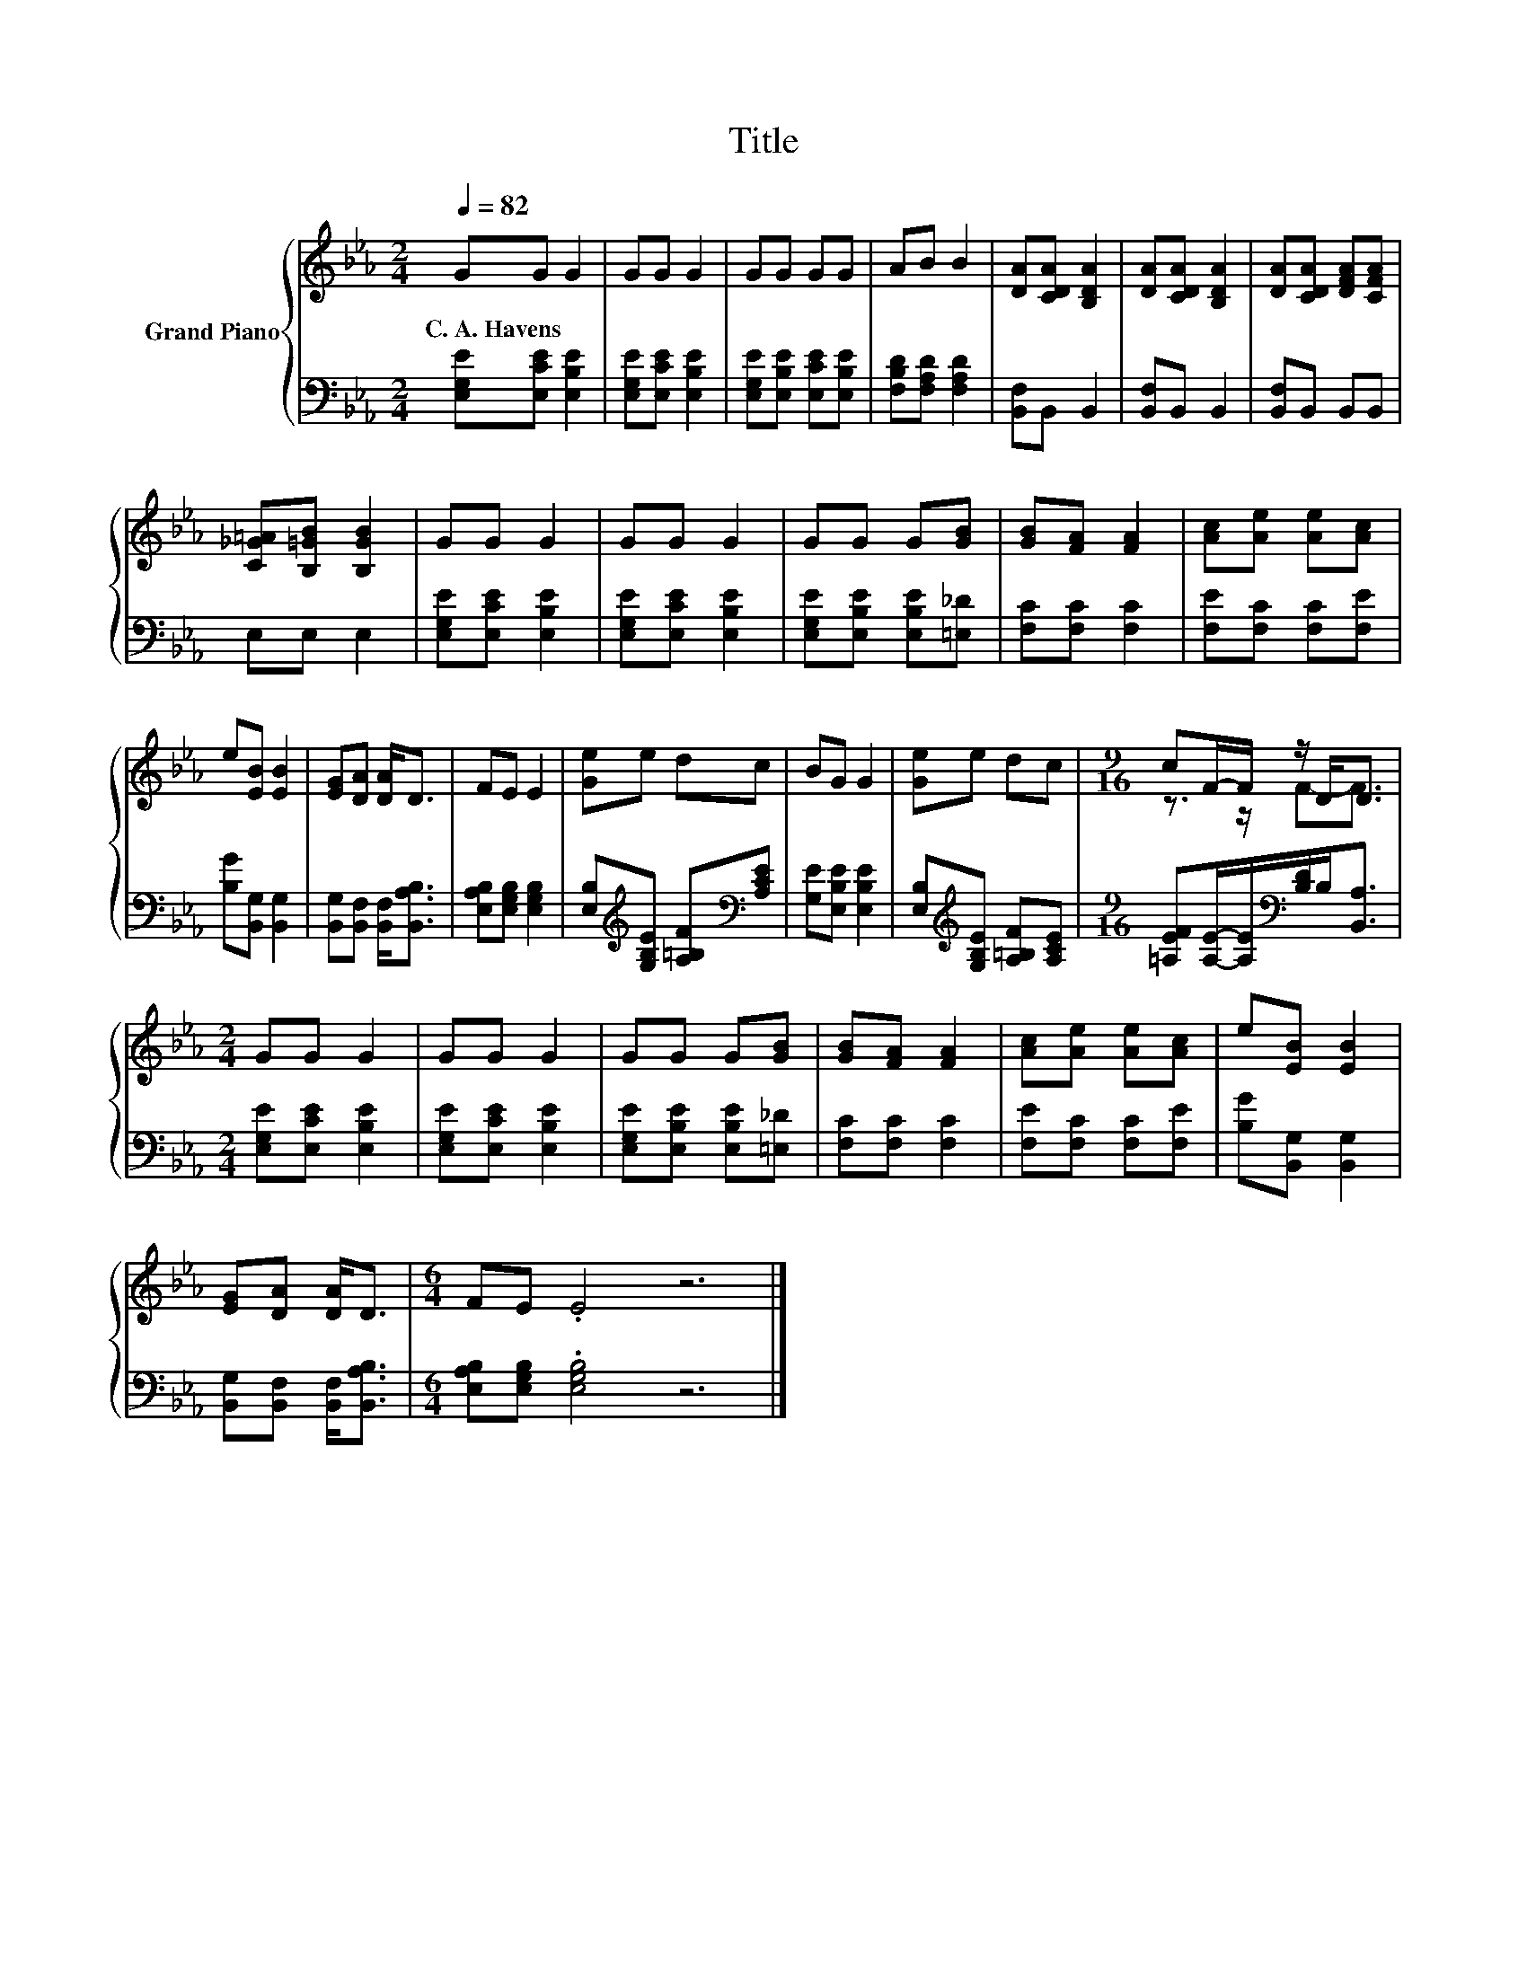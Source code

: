 X:1
T:Title
%%score { ( 1 3 ) | 2 }
L:1/8
Q:1/4=82
M:2/4
K:Eb
V:1 treble nm="Grand Piano"
V:3 treble 
V:2 bass 
V:1
 GG G2 | GG G2 | GG GG | AB B2 | [DA][CDA] [B,DA]2 | [DA][CDA] [B,DA]2 | [DA][CDA] [DFA][CFA] | %7
w: C.~A.~Havens * *|||||||
 [C_G=A][B,=GB] [B,GB]2 | GG G2 | GG G2 | GG G[GB] | [GB][FA] [FA]2 | [Ac][Ae] [Ae][Ac] | %13
w: ||||||
 e[EB] [EB]2 | [EG][DA] [DA]<D | FE E2 | [Ge]e dc | BG G2 | [Ge]e dc |[M:9/16] cF/-F/ z/ D<D | %20
w: |||||||
[M:2/4] GG G2 | GG G2 | GG G[GB] | [GB][FA] [FA]2 | [Ac][Ae] [Ae][Ac] | e[EB] [EB]2 | %26
w: ||||||
 [EG][DA] [DA]<D |[M:6/4] FE .E4 z6 |] %28
w: ||
V:2
 [E,G,E][E,CE] [E,B,E]2 | [E,G,E][E,CE] [E,B,E]2 | [E,G,E][E,B,E] [E,CE][E,B,E] | %3
 [F,B,D][F,A,D] [F,A,D]2 | [B,,F,]B,, B,,2 | [B,,F,]B,, B,,2 | [B,,F,]B,, B,,B,, | E,E, E,2 | %8
 [E,G,E][E,CE] [E,B,E]2 | [E,G,E][E,CE] [E,B,E]2 | [E,G,E][E,B,E] [E,B,E][=E,_D] | %11
 [F,C][F,C] [F,C]2 | [F,E][F,C] [F,C][F,E] | [B,G][B,,G,] [B,,G,]2 | %14
 [B,,G,][B,,F,] [B,,F,]<[B,,A,B,] | [E,A,B,][E,G,B,] [E,G,B,]2 | %16
 [E,B,][K:treble][G,B,E] [A,=B,F][K:bass][A,CE] | [G,E][E,B,E] [E,B,E]2 | %18
 [E,B,][K:treble][G,B,E] [A,=B,F][A,CE] |[M:9/16] [=A,EF][A,E]/-[A,E]/[K:bass][B,D]/B,<[B,,A,] | %20
[M:2/4] [E,G,E][E,CE] [E,B,E]2 | [E,G,E][E,CE] [E,B,E]2 | [E,G,E][E,B,E] [E,B,E][=E,_D] | %23
 [F,C][F,C] [F,C]2 | [F,E][F,C] [F,C][F,E] | [B,G][B,,G,] [B,,G,]2 | %26
 [B,,G,][B,,F,] [B,,F,]<[B,,A,B,] |[M:6/4] [E,A,B,][E,G,B,] .[E,G,B,]4 z6 |] %28
V:3
 x4 | x4 | x4 | x4 | x4 | x4 | x4 | x4 | x4 | x4 | x4 | x4 | x4 | x4 | x4 | x4 | x4 | x4 | x4 | %19
[M:9/16] z3/2 z/ F-F3/2 |[M:2/4] x4 | x4 | x4 | x4 | x4 | x4 | x4 |[M:6/4] x12 |] %28

